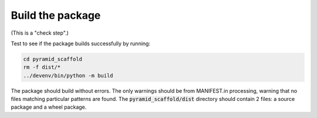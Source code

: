 Build the package
^^^^^^^^^^^^^^^^^

(This is a "check step".)

Test to see if the package builds successfully by running:

.. code-block::

   cd pyramid_scaffold
   rm -f dist/*
   ../devenv/bin/python -m build

The package should build without errors.
The only warnings should be from MANIFEST.in processing, warning that
no files matching particular patterns are found.
The :code:`pyramid_scaffold/dist` directory should contain 2 files: a
source package and a wheel package.
